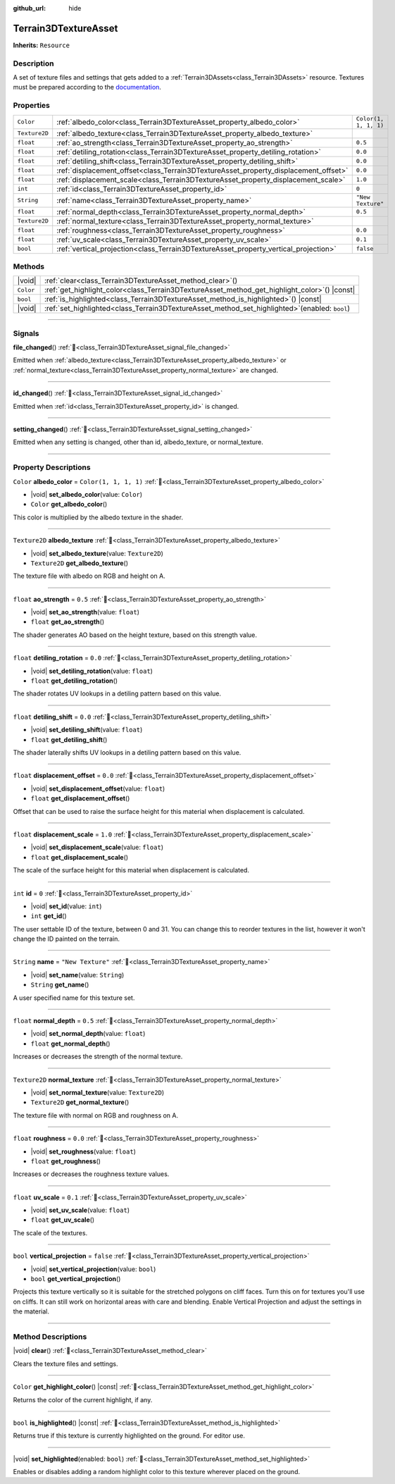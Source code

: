 :github_url: hide

.. DO NOT EDIT THIS FILE!!!
.. Generated automatically from Godot engine sources.
.. Generator: https://github.com/godotengine/godot/tree/master/doc/tools/make_rst.py.
.. XML source: https://github.com/godotengine/godot/tree/master/../_plugins/Terrain3D/doc/doc_classes/Terrain3DTextureAsset.xml.

.. _class_Terrain3DTextureAsset:

Terrain3DTextureAsset
=====================

**Inherits:** ``Resource``

.. rst-class:: classref-introduction-group

Description
-----------

A set of texture files and settings that gets added to a :ref:`Terrain3DAssets<class_Terrain3DAssets>` resource. Textures must be prepared according to the `documentation <https://terrain3d.readthedocs.io/en/stable/docs/texture_prep.html>`__.

.. rst-class:: classref-reftable-group

Properties
----------

.. table::
   :widths: auto

   +---------------+--------------------------------------------------------------------------------------+-----------------------+
   | ``Color``     | :ref:`albedo_color<class_Terrain3DTextureAsset_property_albedo_color>`               | ``Color(1, 1, 1, 1)`` |
   +---------------+--------------------------------------------------------------------------------------+-----------------------+
   | ``Texture2D`` | :ref:`albedo_texture<class_Terrain3DTextureAsset_property_albedo_texture>`           |                       |
   +---------------+--------------------------------------------------------------------------------------+-----------------------+
   | ``float``     | :ref:`ao_strength<class_Terrain3DTextureAsset_property_ao_strength>`                 | ``0.5``               |
   +---------------+--------------------------------------------------------------------------------------+-----------------------+
   | ``float``     | :ref:`detiling_rotation<class_Terrain3DTextureAsset_property_detiling_rotation>`     | ``0.0``               |
   +---------------+--------------------------------------------------------------------------------------+-----------------------+
   | ``float``     | :ref:`detiling_shift<class_Terrain3DTextureAsset_property_detiling_shift>`           | ``0.0``               |
   +---------------+--------------------------------------------------------------------------------------+-----------------------+
   | ``float``     | :ref:`displacement_offset<class_Terrain3DTextureAsset_property_displacement_offset>` | ``0.0``               |
   +---------------+--------------------------------------------------------------------------------------+-----------------------+
   | ``float``     | :ref:`displacement_scale<class_Terrain3DTextureAsset_property_displacement_scale>`   | ``1.0``               |
   +---------------+--------------------------------------------------------------------------------------+-----------------------+
   | ``int``       | :ref:`id<class_Terrain3DTextureAsset_property_id>`                                   | ``0``                 |
   +---------------+--------------------------------------------------------------------------------------+-----------------------+
   | ``String``    | :ref:`name<class_Terrain3DTextureAsset_property_name>`                               | ``"New Texture"``     |
   +---------------+--------------------------------------------------------------------------------------+-----------------------+
   | ``float``     | :ref:`normal_depth<class_Terrain3DTextureAsset_property_normal_depth>`               | ``0.5``               |
   +---------------+--------------------------------------------------------------------------------------+-----------------------+
   | ``Texture2D`` | :ref:`normal_texture<class_Terrain3DTextureAsset_property_normal_texture>`           |                       |
   +---------------+--------------------------------------------------------------------------------------+-----------------------+
   | ``float``     | :ref:`roughness<class_Terrain3DTextureAsset_property_roughness>`                     | ``0.0``               |
   +---------------+--------------------------------------------------------------------------------------+-----------------------+
   | ``float``     | :ref:`uv_scale<class_Terrain3DTextureAsset_property_uv_scale>`                       | ``0.1``               |
   +---------------+--------------------------------------------------------------------------------------+-----------------------+
   | ``bool``      | :ref:`vertical_projection<class_Terrain3DTextureAsset_property_vertical_projection>` | ``false``             |
   +---------------+--------------------------------------------------------------------------------------+-----------------------+

.. rst-class:: classref-reftable-group

Methods
-------

.. table::
   :widths: auto

   +-----------+------------------------------------------------------------------------------------------------------+
   | |void|    | :ref:`clear<class_Terrain3DTextureAsset_method_clear>`\ (\ )                                         |
   +-----------+------------------------------------------------------------------------------------------------------+
   | ``Color`` | :ref:`get_highlight_color<class_Terrain3DTextureAsset_method_get_highlight_color>`\ (\ ) |const|     |
   +-----------+------------------------------------------------------------------------------------------------------+
   | ``bool``  | :ref:`is_highlighted<class_Terrain3DTextureAsset_method_is_highlighted>`\ (\ ) |const|               |
   +-----------+------------------------------------------------------------------------------------------------------+
   | |void|    | :ref:`set_highlighted<class_Terrain3DTextureAsset_method_set_highlighted>`\ (\ enabled\: ``bool``\ ) |
   +-----------+------------------------------------------------------------------------------------------------------+

.. rst-class:: classref-section-separator

----

.. rst-class:: classref-descriptions-group

Signals
-------

.. _class_Terrain3DTextureAsset_signal_file_changed:

.. rst-class:: classref-signal

**file_changed**\ (\ ) :ref:`🔗<class_Terrain3DTextureAsset_signal_file_changed>`

Emitted when :ref:`albedo_texture<class_Terrain3DTextureAsset_property_albedo_texture>` or :ref:`normal_texture<class_Terrain3DTextureAsset_property_normal_texture>` are changed.

.. rst-class:: classref-item-separator

----

.. _class_Terrain3DTextureAsset_signal_id_changed:

.. rst-class:: classref-signal

**id_changed**\ (\ ) :ref:`🔗<class_Terrain3DTextureAsset_signal_id_changed>`

Emitted when :ref:`id<class_Terrain3DTextureAsset_property_id>` is changed.

.. rst-class:: classref-item-separator

----

.. _class_Terrain3DTextureAsset_signal_setting_changed:

.. rst-class:: classref-signal

**setting_changed**\ (\ ) :ref:`🔗<class_Terrain3DTextureAsset_signal_setting_changed>`

Emitted when any setting is changed, other than id, albedo_texture, or normal_texture.

.. rst-class:: classref-section-separator

----

.. rst-class:: classref-descriptions-group

Property Descriptions
---------------------

.. _class_Terrain3DTextureAsset_property_albedo_color:

.. rst-class:: classref-property

``Color`` **albedo_color** = ``Color(1, 1, 1, 1)`` :ref:`🔗<class_Terrain3DTextureAsset_property_albedo_color>`

.. rst-class:: classref-property-setget

- |void| **set_albedo_color**\ (\ value\: ``Color``\ )
- ``Color`` **get_albedo_color**\ (\ )

This color is multiplied by the albedo texture in the shader.

.. rst-class:: classref-item-separator

----

.. _class_Terrain3DTextureAsset_property_albedo_texture:

.. rst-class:: classref-property

``Texture2D`` **albedo_texture** :ref:`🔗<class_Terrain3DTextureAsset_property_albedo_texture>`

.. rst-class:: classref-property-setget

- |void| **set_albedo_texture**\ (\ value\: ``Texture2D``\ )
- ``Texture2D`` **get_albedo_texture**\ (\ )

The texture file with albedo on RGB and height on A.

.. rst-class:: classref-item-separator

----

.. _class_Terrain3DTextureAsset_property_ao_strength:

.. rst-class:: classref-property

``float`` **ao_strength** = ``0.5`` :ref:`🔗<class_Terrain3DTextureAsset_property_ao_strength>`

.. rst-class:: classref-property-setget

- |void| **set_ao_strength**\ (\ value\: ``float``\ )
- ``float`` **get_ao_strength**\ (\ )

The shader generates AO based on the height texture, based on this strength value.

.. rst-class:: classref-item-separator

----

.. _class_Terrain3DTextureAsset_property_detiling_rotation:

.. rst-class:: classref-property

``float`` **detiling_rotation** = ``0.0`` :ref:`🔗<class_Terrain3DTextureAsset_property_detiling_rotation>`

.. rst-class:: classref-property-setget

- |void| **set_detiling_rotation**\ (\ value\: ``float``\ )
- ``float`` **get_detiling_rotation**\ (\ )

The shader rotates UV lookups in a detiling pattern based on this value.

.. rst-class:: classref-item-separator

----

.. _class_Terrain3DTextureAsset_property_detiling_shift:

.. rst-class:: classref-property

``float`` **detiling_shift** = ``0.0`` :ref:`🔗<class_Terrain3DTextureAsset_property_detiling_shift>`

.. rst-class:: classref-property-setget

- |void| **set_detiling_shift**\ (\ value\: ``float``\ )
- ``float`` **get_detiling_shift**\ (\ )

The shader laterally shifts UV lookups in a detiling pattern based on this value.

.. rst-class:: classref-item-separator

----

.. _class_Terrain3DTextureAsset_property_displacement_offset:

.. rst-class:: classref-property

``float`` **displacement_offset** = ``0.0`` :ref:`🔗<class_Terrain3DTextureAsset_property_displacement_offset>`

.. rst-class:: classref-property-setget

- |void| **set_displacement_offset**\ (\ value\: ``float``\ )
- ``float`` **get_displacement_offset**\ (\ )

Offset that can be used to raise the surface height for this material when displacement is calculated.

.. rst-class:: classref-item-separator

----

.. _class_Terrain3DTextureAsset_property_displacement_scale:

.. rst-class:: classref-property

``float`` **displacement_scale** = ``1.0`` :ref:`🔗<class_Terrain3DTextureAsset_property_displacement_scale>`

.. rst-class:: classref-property-setget

- |void| **set_displacement_scale**\ (\ value\: ``float``\ )
- ``float`` **get_displacement_scale**\ (\ )

The scale of the surface height for this material when displacement is calculated.

.. rst-class:: classref-item-separator

----

.. _class_Terrain3DTextureAsset_property_id:

.. rst-class:: classref-property

``int`` **id** = ``0`` :ref:`🔗<class_Terrain3DTextureAsset_property_id>`

.. rst-class:: classref-property-setget

- |void| **set_id**\ (\ value\: ``int``\ )
- ``int`` **get_id**\ (\ )

The user settable ID of the texture, between 0 and 31. You can change this to reorder textures in the list, however it won't change the ID painted on the terrain.

.. rst-class:: classref-item-separator

----

.. _class_Terrain3DTextureAsset_property_name:

.. rst-class:: classref-property

``String`` **name** = ``"New Texture"`` :ref:`🔗<class_Terrain3DTextureAsset_property_name>`

.. rst-class:: classref-property-setget

- |void| **set_name**\ (\ value\: ``String``\ )
- ``String`` **get_name**\ (\ )

A user specified name for this texture set.

.. rst-class:: classref-item-separator

----

.. _class_Terrain3DTextureAsset_property_normal_depth:

.. rst-class:: classref-property

``float`` **normal_depth** = ``0.5`` :ref:`🔗<class_Terrain3DTextureAsset_property_normal_depth>`

.. rst-class:: classref-property-setget

- |void| **set_normal_depth**\ (\ value\: ``float``\ )
- ``float`` **get_normal_depth**\ (\ )

Increases or decreases the strength of the normal texture.

.. rst-class:: classref-item-separator

----

.. _class_Terrain3DTextureAsset_property_normal_texture:

.. rst-class:: classref-property

``Texture2D`` **normal_texture** :ref:`🔗<class_Terrain3DTextureAsset_property_normal_texture>`

.. rst-class:: classref-property-setget

- |void| **set_normal_texture**\ (\ value\: ``Texture2D``\ )
- ``Texture2D`` **get_normal_texture**\ (\ )

The texture file with normal on RGB and roughness on A.

.. rst-class:: classref-item-separator

----

.. _class_Terrain3DTextureAsset_property_roughness:

.. rst-class:: classref-property

``float`` **roughness** = ``0.0`` :ref:`🔗<class_Terrain3DTextureAsset_property_roughness>`

.. rst-class:: classref-property-setget

- |void| **set_roughness**\ (\ value\: ``float``\ )
- ``float`` **get_roughness**\ (\ )

Increases or decreases the roughness texture values.

.. rst-class:: classref-item-separator

----

.. _class_Terrain3DTextureAsset_property_uv_scale:

.. rst-class:: classref-property

``float`` **uv_scale** = ``0.1`` :ref:`🔗<class_Terrain3DTextureAsset_property_uv_scale>`

.. rst-class:: classref-property-setget

- |void| **set_uv_scale**\ (\ value\: ``float``\ )
- ``float`` **get_uv_scale**\ (\ )

The scale of the textures.

.. rst-class:: classref-item-separator

----

.. _class_Terrain3DTextureAsset_property_vertical_projection:

.. rst-class:: classref-property

``bool`` **vertical_projection** = ``false`` :ref:`🔗<class_Terrain3DTextureAsset_property_vertical_projection>`

.. rst-class:: classref-property-setget

- |void| **set_vertical_projection**\ (\ value\: ``bool``\ )
- ``bool`` **get_vertical_projection**\ (\ )

Projects this texture vertically so it is suitable for the stretched polygons on cliff faces. Turn this on for textures you'll use on cliffs. It can still work on horizontal areas with care and blending. Enable Vertical Projection and adjust the settings in the material.

.. rst-class:: classref-section-separator

----

.. rst-class:: classref-descriptions-group

Method Descriptions
-------------------

.. _class_Terrain3DTextureAsset_method_clear:

.. rst-class:: classref-method

|void| **clear**\ (\ ) :ref:`🔗<class_Terrain3DTextureAsset_method_clear>`

Clears the texture files and settings.

.. rst-class:: classref-item-separator

----

.. _class_Terrain3DTextureAsset_method_get_highlight_color:

.. rst-class:: classref-method

``Color`` **get_highlight_color**\ (\ ) |const| :ref:`🔗<class_Terrain3DTextureAsset_method_get_highlight_color>`

Returns the color of the current highlight, if any.

.. rst-class:: classref-item-separator

----

.. _class_Terrain3DTextureAsset_method_is_highlighted:

.. rst-class:: classref-method

``bool`` **is_highlighted**\ (\ ) |const| :ref:`🔗<class_Terrain3DTextureAsset_method_is_highlighted>`

Returns true if this texture is currently highlighted on the ground. For editor use.

.. rst-class:: classref-item-separator

----

.. _class_Terrain3DTextureAsset_method_set_highlighted:

.. rst-class:: classref-method

|void| **set_highlighted**\ (\ enabled\: ``bool``\ ) :ref:`🔗<class_Terrain3DTextureAsset_method_set_highlighted>`

Enables or disables adding a random highlight color to this texture wherever placed on the ground.

.. |virtual| replace:: :abbr:`virtual (This method should typically be overridden by the user to have any effect.)`
.. |const| replace:: :abbr:`const (This method has no side effects. It doesn't modify any of the instance's member variables.)`
.. |vararg| replace:: :abbr:`vararg (This method accepts any number of arguments after the ones described here.)`
.. |constructor| replace:: :abbr:`constructor (This method is used to construct a type.)`
.. |static| replace:: :abbr:`static (This method doesn't need an instance to be called, so it can be called directly using the class name.)`
.. |operator| replace:: :abbr:`operator (This method describes a valid operator to use with this type as left-hand operand.)`
.. |bitfield| replace:: :abbr:`BitField (This value is an integer composed as a bitmask of the following flags.)`
.. |void| replace:: :abbr:`void (No return value.)`
